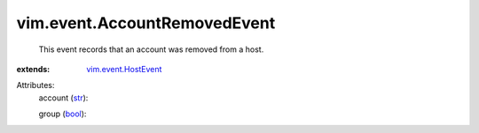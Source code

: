 .. _str: https://docs.python.org/2/library/stdtypes.html

.. _bool: https://docs.python.org/2/library/stdtypes.html

.. _vim.event.HostEvent: ../../vim/event/HostEvent.rst


vim.event.AccountRemovedEvent
=============================
  This event records that an account was removed from a host.
:extends: vim.event.HostEvent_

Attributes:
    account (`str`_):

    group (`bool`_):

